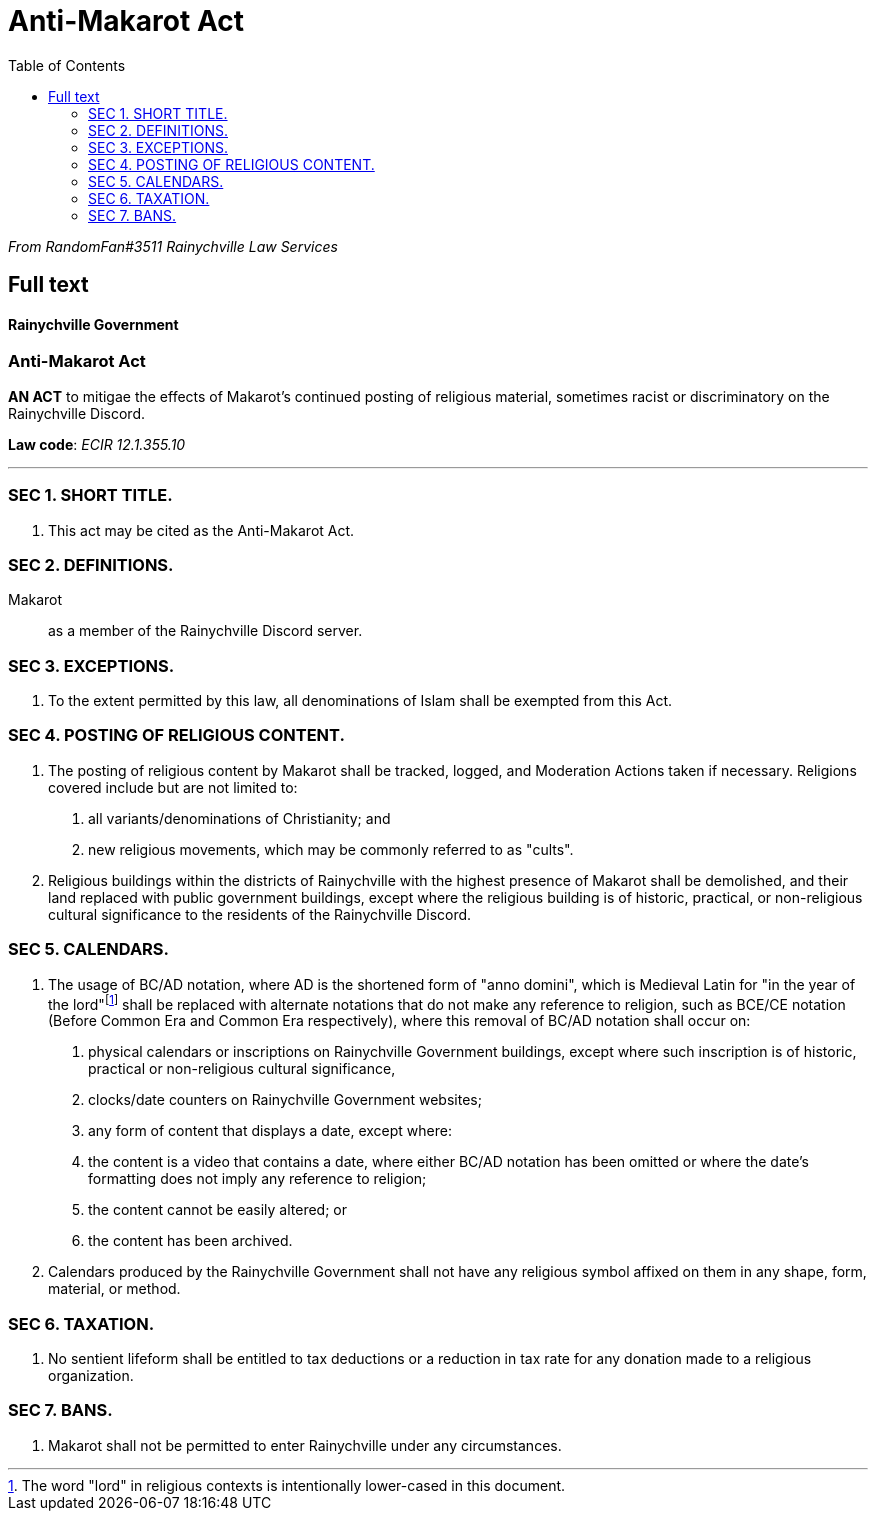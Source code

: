 = Anti-Makarot Act
:toc:

[.text-center]
_From RandomFan#3511 Rainychville Law Services_


== Full text

[.text-center]
[discrete]
==== Rainychville Government

[.text-center]
[discrete]
=== Anti-Makarot Act

[.text-center]
*AN ACT* to mitigae the effects of Makarot's continued posting of religious material, sometimes racist or discriminatory on the Rainychville Discord.

[.text-center]
*Law code*: _ECIR 12.1.355.10_

***


=== SEC 1. SHORT TITLE.
. This act may be cited as the Anti-Makarot Act.

=== SEC 2. DEFINITIONS.
Makarot:: as a member of the Rainychville Discord server.

=== SEC 3. EXCEPTIONS.
. To the extent permitted by this law, all denominations of Islam shall be exempted from this Act.

=== SEC 4. POSTING OF RELIGIOUS CONTENT.
. The posting of religious content by Makarot shall be tracked, logged, and Moderation Actions taken if necessary. Religions covered include but are not limited to:
["arabic"]
    .. all variants/denominations of Christianity; and
    .. new religious movements, which may be commonly referred to as "cults".
. Religious buildings within the districts of Rainychville with the highest presence of Makarot shall be demolished, and their land replaced with public government buildings, except where the religious building is of historic, practical, or non-religious cultural significance to the residents of the Rainychville Discord.

=== SEC 5. CALENDARS.
. The usage of BC/AD notation, where AD is the shortened form of "anno domini", which is Medieval Latin for "in the year of the lord"footnote:[The word "lord" in religious contexts is intentionally lower-cased in this
    document.] shall be replaced with alternate notations that do not make any reference to religion, such as BCE/CE notation (Before Common Era and Common Era respectively), where this removal of BC/AD notation shall occur on:
["arabic"]
    .. physical calendars or inscriptions on Rainychville Government buildings, except where such inscription is of historic, practical or non-religious cultural significance,
    .. clocks/date counters on Rainychville Government websites;
    .. any form of content that displays a date,
  except where:
    .. the content is a video that contains a date, where either BC/AD notation has been omitted or where the date's formatting does not imply any reference to religion;
    .. the content cannot be easily altered; or
    .. the content has been archived.
. Calendars produced by the Rainychville Government shall not have any religious symbol affixed on them in any shape, form, material, or method.

=== SEC 6. TAXATION.
. No sentient lifeform shall be entitled to tax deductions or a reduction in tax rate for any donation made to a religious organization.

=== SEC 7. BANS.
. Makarot shall not be permitted to enter Rainychville under any circumstances.

